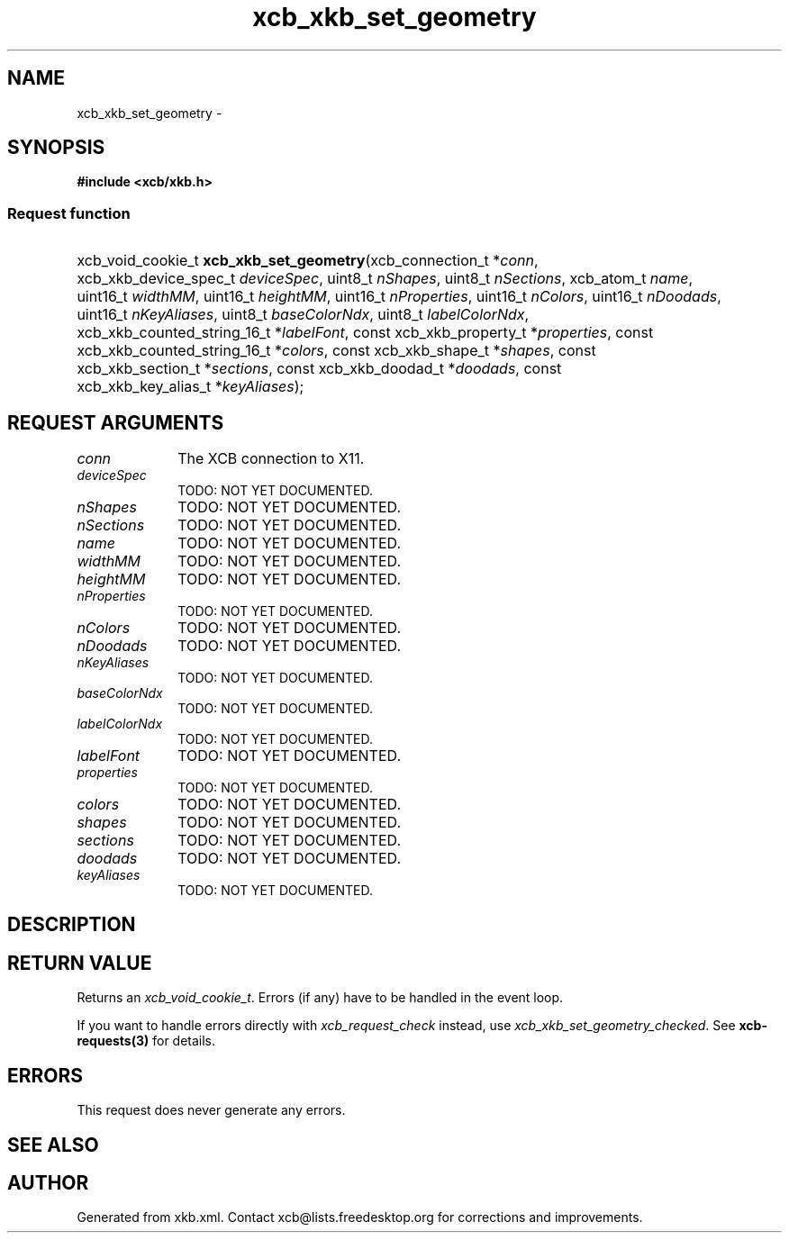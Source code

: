 .TH xcb_xkb_set_geometry 3  2013-07-20 "XCB" "XCB Requests"
.ad l
.SH NAME
xcb_xkb_set_geometry \- 
.SH SYNOPSIS
.hy 0
.B #include <xcb/xkb.h>
.SS Request function
.HP
xcb_void_cookie_t \fBxcb_xkb_set_geometry\fP(xcb_connection_t\ *\fIconn\fP, xcb_xkb_device_spec_t\ \fIdeviceSpec\fP, uint8_t\ \fInShapes\fP, uint8_t\ \fInSections\fP, xcb_atom_t\ \fIname\fP, uint16_t\ \fIwidthMM\fP, uint16_t\ \fIheightMM\fP, uint16_t\ \fInProperties\fP, uint16_t\ \fInColors\fP, uint16_t\ \fInDoodads\fP, uint16_t\ \fInKeyAliases\fP, uint8_t\ \fIbaseColorNdx\fP, uint8_t\ \fIlabelColorNdx\fP, xcb_xkb_counted_string_16_t\ *\fIlabelFont\fP, const xcb_xkb_property_t\ *\fIproperties\fP, const xcb_xkb_counted_string_16_t\ *\fIcolors\fP, const xcb_xkb_shape_t\ *\fIshapes\fP, const xcb_xkb_section_t\ *\fIsections\fP, const xcb_xkb_doodad_t\ *\fIdoodads\fP, const xcb_xkb_key_alias_t\ *\fIkeyAliases\fP);
.br
.hy 1
.SH REQUEST ARGUMENTS
.IP \fIconn\fP 1i
The XCB connection to X11.
.IP \fIdeviceSpec\fP 1i
TODO: NOT YET DOCUMENTED.
.IP \fInShapes\fP 1i
TODO: NOT YET DOCUMENTED.
.IP \fInSections\fP 1i
TODO: NOT YET DOCUMENTED.
.IP \fIname\fP 1i
TODO: NOT YET DOCUMENTED.
.IP \fIwidthMM\fP 1i
TODO: NOT YET DOCUMENTED.
.IP \fIheightMM\fP 1i
TODO: NOT YET DOCUMENTED.
.IP \fInProperties\fP 1i
TODO: NOT YET DOCUMENTED.
.IP \fInColors\fP 1i
TODO: NOT YET DOCUMENTED.
.IP \fInDoodads\fP 1i
TODO: NOT YET DOCUMENTED.
.IP \fInKeyAliases\fP 1i
TODO: NOT YET DOCUMENTED.
.IP \fIbaseColorNdx\fP 1i
TODO: NOT YET DOCUMENTED.
.IP \fIlabelColorNdx\fP 1i
TODO: NOT YET DOCUMENTED.
.IP \fIlabelFont\fP 1i
TODO: NOT YET DOCUMENTED.
.IP \fIproperties\fP 1i
TODO: NOT YET DOCUMENTED.
.IP \fIcolors\fP 1i
TODO: NOT YET DOCUMENTED.
.IP \fIshapes\fP 1i
TODO: NOT YET DOCUMENTED.
.IP \fIsections\fP 1i
TODO: NOT YET DOCUMENTED.
.IP \fIdoodads\fP 1i
TODO: NOT YET DOCUMENTED.
.IP \fIkeyAliases\fP 1i
TODO: NOT YET DOCUMENTED.
.SH DESCRIPTION
.SH RETURN VALUE
Returns an \fIxcb_void_cookie_t\fP. Errors (if any) have to be handled in the event loop.

If you want to handle errors directly with \fIxcb_request_check\fP instead, use \fIxcb_xkb_set_geometry_checked\fP. See \fBxcb-requests(3)\fP for details.
.SH ERRORS
This request does never generate any errors.
.SH SEE ALSO
.SH AUTHOR
Generated from xkb.xml. Contact xcb@lists.freedesktop.org for corrections and improvements.
